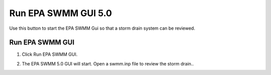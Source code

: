 Run EPA SWMM GUI 5.0
=====================

Use this button to start the EPA SWMM Gui so that a storm drain system can be reviewed.

Run EPA SWMM GUI
------------------------

1. Click Run EPA SWMM GUI.

.. image:: ../../img/Buttons/run010.png

2. The EPA SWMM 5.0 GUI will start.  Open a swmm.inp file to review the storm drain..

.. image:: ../../img/Run-Flo2d/runepaswmm.png
